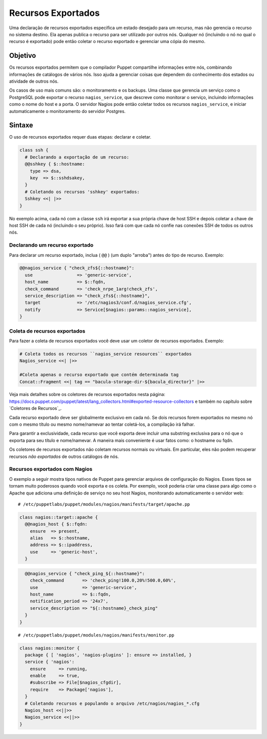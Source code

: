 Recursos Exportados
=====================

Uma declaração de recursos exportados especifica um estado desejado para um recurso, mas não gerencia o recurso no sistema destino. Ela apenas publica o recurso para ser utilizado por outros nós. Qualquer nó (incluindo o nó no qual o recurso é exportado) pode então coletar o recurso exportado e gerenciar uma cópia do mesmo.

Objetivo
---------

Os recursos exportados permitem que o compilador Puppet compartilhe informações entre nós, combinando informações de catálogos de vários nós. Isso ajuda a gerenciar coisas que dependem do conhecimento dos estados ou atividade de outros nós.

.. nota::

  |nota| **Uso de dados pelos recursos exportados**
  
   Os recursos exportados permitem ao compilador ter acesso à informação, e não podem usar informações que nunca foram enviadas ao compilador, tais como: o conteúdo dos arquivos de um nó. 

Os casos de uso mais comuns são: o monitoramento e os backups. Uma classe que gerencia um serviço como o PostgreSQL pode exportar o recurso ``nagios_service``, que descreve como monitorar o serviço, incluindo informações como o nome do host e a porta. O servidor Nagios pode então coletar todos os recursos ``nagios_service``, e iniciar automaticamente o monitoramento do servidor Postgres.

Sintaxe
-------

O uso de recursos exportados requer duas etapas: declarar e coletar.

.. code-block:: ruby

  class ssh {
    # Declarando a exportação de um recurso:
    @@sshkey { $::hostname:
      type => dsa,
      key  => $::sshdsakey,
    }
    # Coletando os recursos 'sshkey' exportados:
    Sshkey <<| |>>
  }


No exemplo acima, cada nó com a classe ``ssh`` irá exportar a sua própria chave de host SSH e depois coletar a chave de host SSH de cada nó (incluindo o seu próprio). Isso fará com que cada nó confie nas conexões SSH de todos os outros nós.

Declarando um recurso exportado
`````````````````````````````````

Para declarar um recurso exportado, inclua ( ``@@`` ) (um duplo "arroba") antes do tipo de recurso. Exemplo:

.. raw:: pdf
 
 PageBreak

.. code-block:: ruby

  @@nagios_service { "check_zfs${::hostname}":
    use                 => 'generic-service',
    host_name           => $::fqdn,
    check_command       => 'check_nrpe_1arg!check_zfs',
    service_description => "check_zfs${::hostname}",
    target              => '/etc/nagios3/conf.d/nagios_service.cfg',
    notify              => Service[$nagios::params::nagios_service],
  }

Coleta de recursos exportados
``````````````````````````````

Para fazer a coleta de recursos exportados você deve usar um coletor de recursos exportados. Exemplo:


.. code-block:: ruby

  # Coleta todos os recursos ``nagios_service resources`` exportados
  Nagios_service <<| |>> 

  #Coleta apenas o recurso exportado que contém determinada tag
  Concat::Fragment <<| tag == "bacula-storage-dir-${bacula_director}" |>>

Veja mais detalhes sobre os coletores de recursos exportados nesta página: https://docs.puppet.com/puppet/latest/lang_collectors.html#exported-resource-collectors e também no capítulo sobre `Coletores de Recursos`_.

Cada recurso exportado deve ser globalmente exclusivo em cada nó. Se dois recursos forem exportados no mesmo nó com o mesmo título ou mesmo nome/namevar ao tentar coletá-los, a compilação irá falhar. 

Para garantir a exclusividade, cada recurso que você exporta deve incluir uma substring exclusiva para o nó que o exporta para seu título e nome/namevar. A maneira mais conveniente é usar fatos como: o hostname ou fqdn.

Os coletores de recursos exportados não coletam recursos normais ou virtuais. Em particular, eles não podem recuperar recursos *não exportados* de outros catálogos de nós.

Recursos exportados com Nagios
```````````````````````````````

O exemplo a seguir mostra tipos nativos de Puppet para gerenciar arquivos de configuração do Nagios. Esses tipos se tornam muito poderosos quando você exporta e os coleta. Por exemplo, você poderia criar uma classe para algo como o Apache que adiciona uma definição de serviço no seu host Nagios, monitorando automaticamente o servidor web:

::
  
  # /etc/puppetlabs/puppet/modules/nagios/manifests/target/apache.pp

.. code-block:: ruby

  class nagios::target::apache {
    @@nagios_host { $::fqdn:
      ensure  => present,
      alias   => $::hostname,
      address => $::ipaddress,
      use     => 'generic-host',
    }

.. raw:: pdf
 
 PageBreak

.. code-block:: ruby

    @@nagios_service { "check_ping_${::hostname}":
      check_command       => 'check_ping!100.0,20%!500.0,60%',
      use                 => 'generic-service',
      host_name           => $::fqdn,
      notification_period => '24x7',
      service_description => "${::hostname}_check_ping"
    }
  }  

::

  # /etc/puppetlabs/puppet/modules/nagios/manifests/monitor.pp

.. code-block:: ruby

  class nagios::monitor {
    package { [ 'nagios', 'nagios-plugins' ]: ensure => installed, }
    service { 'nagios':
      ensure     => running,
      enable     => true,
      #subscribe => File[$nagios_cfgdir],
      require    => Package['nagios'],
    }
    # Coletando recursos e populando o arquivo /etc/nagios/nagios_*.cfg
    Nagios_host <<||>>
    Nagios_service <<||>>
  }

.. nota::

  |nota| **Mais informações sobre recursos exportados**
  
   Para obter mais informações sobre os recursos exportados acesse a página abaixo.

   https://docs.puppet.com/puppet/latest/lang_exported.html







